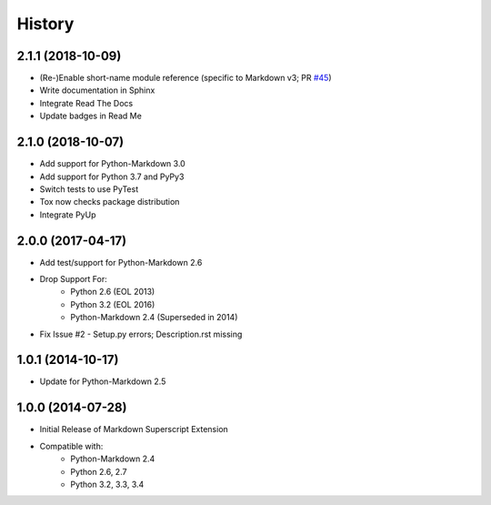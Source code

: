 =======
History
=======

2.1.1 (2018-10-09)
------------------
- (Re-)Enable short-name module reference
  (specific to Markdown v3; PR `#45`_)
- Write documentation in Sphinx
- Integrate Read The Docs
- Update badges in Read Me

.. _#45: https://github.com/jambonrose/markdown_superscript_extension/pull/45

2.1.0 (2018-10-07)
------------------
- Add support for Python-Markdown 3.0
- Add support for Python 3.7 and PyPy3
- Switch tests to use PyTest
- Tox now checks package distribution
- Integrate PyUp


2.0.0 (2017-04-17)
------------------
- Add test/support for Python-Markdown 2.6
- Drop Support For:
    - Python 2.6 (EOL 2013)
    - Python 3.2 (EOL 2016)
    - Python-Markdown 2.4 (Superseded in 2014)
- Fix Issue #2 - Setup.py errors; Description.rst missing


1.0.1 (2014-10-17)
------------------
- Update for Python-Markdown 2.5


1.0.0 (2014-07-28)
------------------
- Initial Release of Markdown Superscript Extension
- Compatible with:
    - Python-Markdown 2.4
    - Python 2.6, 2.7
    - Python 3.2, 3.3, 3.4
